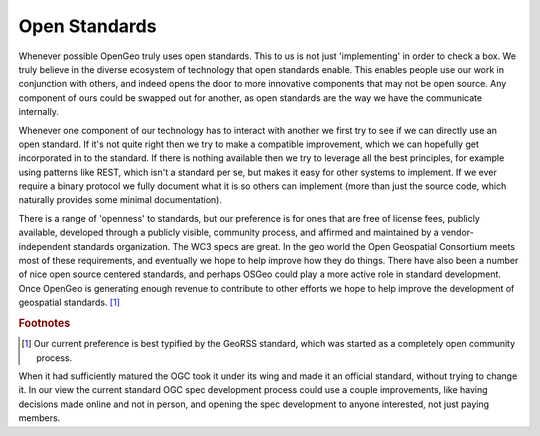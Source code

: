 .. _openstandards:

Open Standards
--------------   

Whenever possible OpenGeo truly uses open standards.  
This to us is not just 'implementing' in order to check a box.  
We truly believe in the diverse ecosystem of technology that open standards enable.  
This enables people use our work in conjunction with others, and indeed opens the door to more innovative components that may not be open source.  
Any component of ours could be swapped out for another, as open standards are the way we have the communicate internally.

Whenever one component of our technology has to interact with another we first try to see if we can directly use an open standard.  
If it's not quite right then we try to make a compatible improvement, which we can hopefully get incorporated in to the standard.  
If there is nothing available then we try to leverage all the best principles, for example using patterns like REST, which isn't a standard per se, but makes it easy for other systems to implement.  
If we ever require a binary protocol we fully document what it is so others can implement (more than just the source code, which naturally provides some minimal documentation).  

There is a range of 'openness' to standards, but our preference is for ones that are free of license fees, publicly available, developed through a publicly visible, community process, and affirmed and maintained by a vendor-independent standards organization.  
The WC3 specs are great.  
In the geo world the Open Geospatial Consortium meets most of these requirements, and eventually we hope to help improve how they do things.   
There have also been a number of nice open source centered standards, and perhaps OSGeo could play a more active role in standard development.  
Once OpenGeo is generating enough revenue to contribute to other efforts we hope to help improve the development of geospatial standards. [#f2]_


.. rubric:: Footnotes

.. [#f2] Our current preference is best typified by the GeoRSS standard, which was started as a completely open community process.  
When it had sufficiently matured the OGC took it under its wing and made it an official standard, without trying to change it.  
In our view the current standard OGC spec development process could use a couple improvements, like having decisions made online and not in person, and opening the spec development to anyone interested, not just paying members.